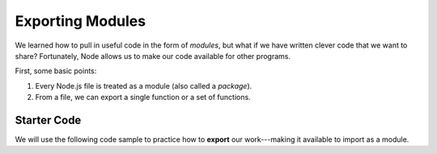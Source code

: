 Exporting Modules
==================

We learned how to pull in useful code in the form of *modules*, but what if
we have written clever code that we want to share? Fortunately, Node allows
us to make our code available for other programs.

First, some basic points:

#. Every Node.js file is treated as a module (also called a *package*).
#. From a file, we can export a single function or a set of functions.

Starter Code
-------------

.. index:: ! export

We will use the following code sample to practice how to **export** our
work---making it available to import as a module.

.. replit:: js
   :slug: SomeName
   :linenos:

   function isPalindrome(str){
      return str === str.split('').reverse().join('');
   }

   function evenOrOdd(num){
      if (num%2===0){
         return "Even";
      } else {
         return "Odd";
      }
   }

   function randomSelection(arr){
      let index = Math.floor(Math.random()*arr.length);
      return arr[index];
   }
